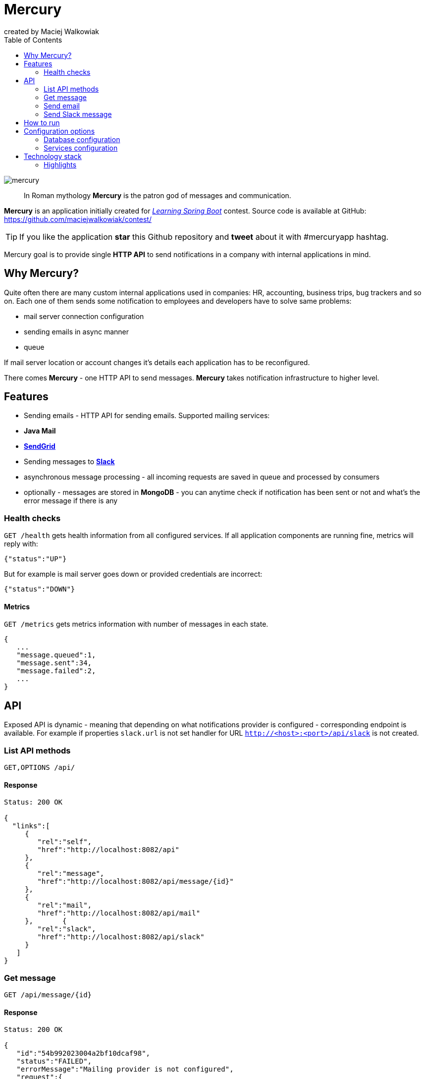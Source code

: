 = Mercury
created by Maciej Walkowiak
:toc: right
:source-highlighter: coderay

image::https://raw.githubusercontent.com/maciejwalkowiak/contest/gh-pages/mercury.png[]

____
In Roman mythology *Mercury* is the patron god of messages and communication.
____

*Mercury* is an application initially created for http://blog.greglturnquist.com/2014/12/announcing-learningspringboot-contest-cc-packtpub-springcentral.html[_Learning Spring Boot_] contest. Source code is available at GitHub: https://github.com/maciejwalkowiak/contest/

TIP: If you like the application *star* this Github repository and *tweet* about it with #mercuryapp hashtag.

Mercury goal is to provide single **HTTP API** to send notifications in a company with internal applications in mind.

== Why Mercury?

Quite often there are many custom internal applications used in companies: HR, accounting, business trips, bug trackers and so on.
Each one of them sends some notification to employees and developers have to solve same problems:

* mail server connection configuration
* sending emails in async manner
* queue

If mail server location or account changes it's details each application has to be reconfigured.

There comes *Mercury* - one HTTP API to send messages. *Mercury* takes notification infrastructure to higher level.

== Features

* Sending emails - HTTP API for sending emails. Supported mailing services:
  * *Java Mail*
  * *https://sendgrid.com/[SendGrid]*
* Sending messages to *https://slack.com[Slack]*
* asynchronous message processing - all incoming requests are saved in queue and processed by consumers
* optionally - messages are stored in *MongoDB* - you can anytime check if notification has been sent or not and what's the error message if there is any

=== Health checks

`GET /health` gets health information from all configured services. If all application components are running fine, metrics will reply with:

[source,json]
----
{"status":"UP"}
----

But for example is mail server goes down or provided credentials are incorrect:

[source,json]
----
{"status":"DOWN"}
----

==== Metrics

`GET /metrics` gets metrics information with number of messages in each state.

[source,json]
----
{
   ...
   "message.queued":1,
   "message.sent":34,
   "message.failed":2,
   ...
}
----

== API

Exposed API is dynamic - meaning that depending on what notifications provider is configured - corresponding endpoint is available.
For example if properties `slack.url` is not set handler for URL `http://<host>:<port>/api/slack` is not created.

=== List API methods

----
GET,OPTIONS /api/
----

==== Response

[source,json]
----
Status: 200 OK

{
  "links":[
     {
        "rel":"self",
        "href":"http://localhost:8082/api"
     },
     {
        "rel":"message",
        "href":"http://localhost:8082/api/message/{id}"
     },
     {
        "rel":"mail",
        "href":"http://localhost:8082/api/mail"
     },       {
        "rel":"slack",
        "href":"http://localhost:8082/api/slack"
     }
   ]
}
----

=== Get message

----
GET /api/message/{id}
----

==== Response

[source,json]
----
Status: 200 OK

{
   "id":"54b992023004a2bf10dcaf98",
   "status":"FAILED",
   "errorMessage":"Mailing provider is not configured",
   "request":{
      "to":[
         "john.doe@mercuryapp.com"
      ],
      "cc":[

      ],
      "bcc":[

      ],
      "text":"Hello John",
      "subject":"It's been a long time"
   }
}
----

=== Send email

TIP: available only if *Java Mail* or *SendGrid* is configured

----
POST /api/mail
----

==== Request

[source,json]
----
{
   "to":[
      "john.doe@mercuryapp.com"
   ],
   "cc":[
         "jane.smith@mercuryapp.com",
         "will.moore@mercuryapp.com"
   ],
   "bcc":[
         "secret@mercuryapp.com"
   ],
   "text":"Hello John",
   "subject":"It's been a long time"
}
----

==== Response

----
Status: 201 CREATED
Location: http://localhost:8082/api/message/54b992023004a2bf10dcaf98
----

=== Send Slack message

TIP: available only if *Slack* is configured

[source,json]
----
POST /api/slack
----

==== Request

[source,json]
----
{
   "username":"Mercury",
   "text":"hello from slack!",
   "icon_emoji":":chart_with_upwards_trend:",
   "icon_url":"https://raw.githubusercontent.com/maciejwalkowiak/contest/gh-pages/mercury.png",
   "channel":"#urgent"
}
----

==== Response

[source,json]
----
Status: 201 CREATED
Location: http://localhost:8082/api/message/54b992023004a2bf10dcaf98
----

== How to run

* install required software: *Java 8* and *MongoDB* (optional)
* https://github.com/maciejwalkowiak/contest/releases/[Download latest release]
* configure `config/application.properties`
* run with `java -jar mercury-<version>.jar`
* go to `http://localhost:8080/api`

== Configuration options

All *Mercury* configuration is stored in `config/application.properties` that you find in distribution package.

=== Database configuration

*Mercury* can persist messages with their statuses to MongoDB or save them into in-memory database that disappears when application goes down.

For in-memory configuration make sure configuration contains following line:

[source,json]
----
mercury.db.inMemory=true
----

For MongoDB configuration make sure that property *mercury.db.inMemory* does not exist or is set to *false* and put following configuration properties:

[source,json]
----
spring.data.mongodb.uri=mongodb://localhost/test # connection URL
spring.data.mongodb.database=
spring.data.mongodb.username=
spring.data.mongodb.password=
----

=== Services configuration

In the same place you can configure configuration to services. Configuration properties presence activates related service.

==== JavaMail

[source,json]
----
spring.mail.host=
spring.mail.port=
spring.mail.username=
spring.mail.password=
----

To configure additional Java Mail properties use
`spring.mail.properties` prefix.

Sample configuration for *Gmail* account:

[source,json]
-----------------------------------------------------
spring.mail.host=smtp.gmail.com
spring.mail.port=587
spring.mail.username=<username>
spring.mail.password=<password>
spring.mail.properties.mail.smtp.auth=true
spring.mail.properties.mail.smtp.starttls.enable=true
-----------------------------------------------------

==== SendGrid

[source,json]
----
sendgrid.username=
sendgrid.password=
----

*IMPORTANT:* if both *Java Mail* and *SendGrid* configuration is provided
- all emails will be sent using *SendGrid*.

==== Slack

[source,json]
----
slack.hook.url=
----

Learn more about *Slack* WebHooks at https://api.slack.com/

==== Spring Boot configuration

*Mercury* is based on *Spring Boot* so you can use pretty much any of configuration property described in Boot docs: http://docs.spring.io/spring-boot/docs/current/reference/html/common-application-properties.html

For example in order to run *Mercury* on port *8082* add property:

----
server.port=8082
----

== Technology stack

* coded in *Java 8*
* built on the top of http://projects.spring.io/spring-boot/[Spring Boot]
* http://projects.spring.io/spring-data-mongodb/[Spring Data MongoDB] and https://github.com/fakemongo/fongo[Fongo] for storing data
* https://github.com/sendgrid/sendgrid-java[SendGrid-Java] for SendGrid integration
* documentation generated with http://asciidoctor.org[Asciidoctor]

=== Highlights

* Application is very configurable. Thanks to http://docs.spring.io/autorepo/docs/spring-boot/current/api/org/springframework/boot/autoconfigure/condition/ConditionalOnProperty.html[@ConditionalOnProperty] depending on provided services configuration it's not only impossible
to call particular URLs but none of service corresponding bean is created.
* Custom health indicators: https://github.com/maciejwalkowiak/contest/blob/master/src/main/java/com/maciejwalkowiak/mercury/mail/javamail/MailServerHealthIndicator.java[MailServerHealthIndicator], https://github.com/maciejwalkowiak/contest/blob/master/src/main/java/com/maciejwalkowiak/mercury/mail/sendgrid/SendGridHealthIndicator.java[SendGridHealthIndicator]
* Custom metrics: https://github.com/maciejwalkowiak/contest/blob/master/src/main/java/com/maciejwalkowiak/mercury/core/message/MessageMetrics.java[MessageMetrics]

++++
   <style type="text/css">
      .profile-circular-mask {
        display: inline-block;
        width: 100px;
        height: 100px;
        border-radius: 50%;
        overflow: hidden;
      }

      .profile-circular-mask img {
        max-width: 100%;
      }
   </style>
   <div style="text-align: center">
      <h5>Created by</h5>
      <div class="profile-circular-mask">
        <img class="alignnone" src="https://avatars3.githubusercontent.com/u/1357927?v=3&s=460" alt="" />
      </div>
      <h5>Maciej Walkowiak</h5>
      <a href="https://twitter.com/maciejwalkowiak" class="twitter-follow-button" data-show-count="true">Follow @maciejwalkowiak</a>
      <script type="text/javascript">
        window.twttr = (function (d, s, id) {
          var t, js, fjs = d.getElementsByTagName(s)[0];
          if (d.getElementById(id)) return;
          js = d.createElement(s); js.id = id;
          js.src= "https://platform.twitter.com/widgets.js";
          fjs.parentNode.insertBefore(js, fjs);
          return window.twttr || (t = { _e: [], ready: function (f) { t._e.push(f) } });
        }(document, "script", "twitter-wjs"));
      </script>
   </div>
++++
